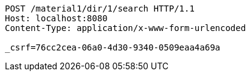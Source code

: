 [source,http,options="nowrap"]
----
POST /material1/dir/1/search HTTP/1.1
Host: localhost:8080
Content-Type: application/x-www-form-urlencoded

_csrf=76cc2cea-06a0-4d30-9340-0509eaa4a69a
----